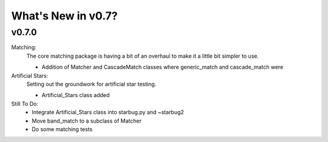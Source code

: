 *******************
What's New in v0.7?
*******************

v0.7.0
------

Matching:
    The core matching package is having a bit of an overhaul to make it a little bit simpler to use.

    -   Addition of Matcher and CascadeMatch classes where generic_match and cascade_match were

Artificial Stars:
    Setting out the groundwork for artificial star testing. 

    -   Artificial_Stars class added


Still To Do:
    -   Integrate Artificial_Stars class into starbug.py and ~starbug2

    -   Move band_match to a subclass of Matcher

    -   Do some matching tests

